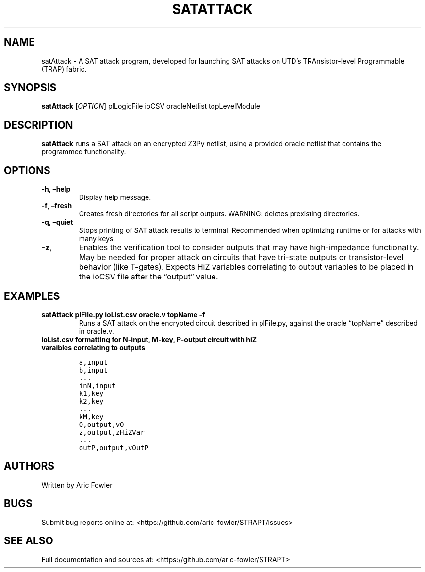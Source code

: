.\" Automatically generated by Pandoc 2.9.2.1
.\"
.TH "SATATTACK" "1" "November 13, 2023" "satAttack 0.1.0" "User Manual"
.hy
.SH NAME
.PP
satAttack - A SAT attack program, developed for launching SAT attacks on
UTD\[cq]s TRAnsistor-level Programmable (TRAP) fabric.
.SH SYNOPSIS
.PP
\f[B]satAttack\f[R] [\f[I]OPTION\f[R]] plLogicFile ioCSV oracleNetlist
topLevelModule
.SH DESCRIPTION
.PP
\f[B]satAttack\f[R] runs a SAT attack on an encrypted Z3Py netlist,
using a provided oracle netlist that contains the programmed
functionality.
.SH OPTIONS
.TP
\f[B]-h\f[R], \f[B]\[en]help\f[R]
Display help message.
.TP
\f[B]-f\f[R], \f[B]\[en]fresh\f[R]
Creates fresh directories for all script outputs.
WARNING: deletes prexisting directories.
.TP
\f[B]-q\f[R], \f[B]\[en]quiet\f[R]
Stops printing of SAT attack results to terminal.
Recommended when optimizing runtime or for attacks with many keys.
.TP
\f[B]-z\f[R],
Enables the verification tool to consider outputs that may have
high-impedance functionality.
May be needed for proper attack on circuits that have tri-state outputs
or transistor-level behavior (like T-gates).
Expects HiZ variables correlating to output variables to be placed in
the ioCSV file after the \[lq]output\[rq] value.
.SH EXAMPLES
.TP
\f[B]satAttack plFile.py ioList.csv oracle.v topName -f\f[R]
Runs a SAT attack on the encrypted circuit described in plFile.py,
against the oracle \[lq]topName\[rq] described in oracle.v.
.TP
\f[B]ioList.csv formatting for N-input, M-key, P-output circuit with hiZ varaibles correlating to outputs\f[R]
.IP
.nf
\f[C]
a,input
b,input
\&...
inN,input
k1,key
k2,key 
\&...
kM,key
O,output,vO
z,output,zHiZVar
\&...
outP,output,vOutP
\f[R]
.fi
.SH AUTHORS
.PP
Written by Aric Fowler
.SH BUGS
.PP
Submit bug reports online at:
<https://github.com/aric-fowler/STRAPT/issues>
.SH SEE ALSO
.PP
Full documentation and sources at:
<https://github.com/aric-fowler/STRAPT>
